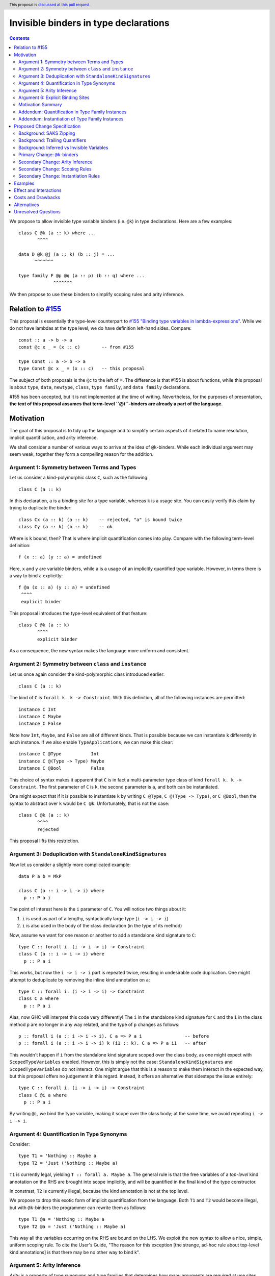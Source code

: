Invisible binders in type declarations
======================================

.. author:: Vladislav Zavialov
.. co-author:: John Ericson, Simon Peyton Jones
.. date-accepted::
.. ticket-url::
.. implemented::
.. highlight:: haskell
.. header:: This proposal is `discussed at this pull request <https://github.com/ghc-proposals/ghc-proposals/pull/425>`_.
.. contents::

We propose to allow invisible type variable binders (i.e. ``@k``) in type
declarations. Here are a few examples::

  class C @k (a :: k) where ...
         ^^^^

  data D @k @j (a :: k) (b :: j) = ...
        ^^^^^^^

  type family F @p @q (a :: p) (b :: q) where ...
               ^^^^^^^

We then propose to use these binders to simplify scoping rules and arity
inference.

Relation to `#155 <https://github.com/ghc-proposals/ghc-proposals/blob/master/proposals/0155-type-lambda.rst>`_
---------------------------------------------------------------------------------------------------------------

This proposal is essentially the type-level counterpart to
`#155 "Binding type variables in lambda-expressions" <https://github.com/ghc-proposals/ghc-proposals/blob/master/proposals/0155-type-lambda.rst>`_.
While we do not have lambdas at the type level, we do have definition left-hand
sides. Compare::

  const :: a -> b -> a
  const @c x _ = (x :: c)        -- from #155

  type Const :: a -> b -> a
  type Const @c x _ = (x :: c)   -- this proposal

The subject of both proposals is the ``@c`` to the left of ``=``. The
difference is that #155 is about functions, while this proposal is about
``type``, ``data``, ``newtype``, ``class``, ``type family``, and ``data
family`` declarations.

#155 has been accepted, but it is not implemented at the time of writing.
Nevertheless, for the purposes of presentation, **the text of this proposal
assumes that term-level ``@t``-binders are already a part of the language.**

Motivation
----------

The goal of this proposal is to tidy up the language and to simplify certain
aspects of it related to name resolution, implicit quantification, and arity
inference.

We shall consider a number of various ways to arrive at the idea of
``@k``-binders. While each individual argument may seem weak, together they
form a compelling reason for the addition.

Argument 1: Symmetry between Terms and Types
~~~~~~~~~~~~~~~~~~~~~~~~~~~~~~~~~~~~~~~~~~~~

Let us consider a kind-polymorphic class ``C``, such as the following::

  class C (a :: k)

In this declaration, ``a`` is a binding site for a type variable, whereas ``k``
is a usage site. You can easily verify this claim by trying to duplicate the
binder::

  class Cx (a :: k) (a :: k)    -- rejected, "a" is bound twice
  class Cy (a :: k) (b :: k)    -- ok

Where is ``k`` bound, then? That is where implicit quantification comes into
play. Compare with the following term-level definition::

  f (x :: a) (y :: a) = undefined

Here, ``x`` and ``y`` are variable binders, while ``a`` is a usage of an
implicitly quantified type variable. However, in terms there is a way to bind
``a`` explicitly::

  f @a (x :: a) (y :: a) = undefined
   ^^^^
   explicit binder

This proposal introduces the type-level equivalent of that feature::

  class C @k (a :: k)
         ^^^^
         explicit binder

As a consequence, the new syntax makes the language more uniform and
consistent.

Argument 2: Symmetry between ``class`` and ``instance``
~~~~~~~~~~~~~~~~~~~~~~~~~~~~~~~~~~~~~~~~~~~~~~~~~~~~~~~

Let us once again consider the kind-polymorphic class introduced earlier::

  class C (a :: k)

The kind of ``C`` is ``forall k. k -> Constraint``. With this definition, all
of the following instances are permitted::

  instance C Int
  instance C Maybe
  instance C False

Note how ``Int``, ``Maybe``, and ``False`` are all of different kinds. That is
possible because we can instantiate ``k`` differently in each instance. If we
also enable ``TypeApplications``, we can make this clear::

  instance C @Type           Int
  instance C @(Type -> Type) Maybe
  instance C @Bool           False

This choice of syntax makes it apparent that ``C`` is in fact a multi-parameter
type class of kind ``forall k. k -> Constraint``. The first parameter of ``C``
is ``k``, the second parameter is ``a``, and both can be instantiated.

One might expect that if it is possible to instantiate ``k`` by writing ``C
@Type``, ``C @(Type -> Type)``, or ``C @Bool``, then the syntax to abstract
over ``k`` would be ``C @k``. Unfortunately, that is not the case::

  class C @k (a :: k)
         ^^^^
         rejected

This proposal lifts this restriction.

Argument 3: Deduplication with ``StandaloneKindSignatures``
~~~~~~~~~~~~~~~~~~~~~~~~~~~~~~~~~~~~~~~~~~~~~~~~~~~~~~~~~~~

Now let us consider a slightly more complicated example::

  data P a b = MkP

  class C (a :: i -> i -> i) where
    p :: P a i

The point of interest here is the ``i`` parameter of ``C``. You will notice two things about it::

1. ``i`` is used as part of a lengthy, syntactically large type (``i -> i -> i``)
2. ``i`` is also used in the body of the class declaration (in the type of its method)

Now, assume we want for one reason or another to add a standalone kind
signature to ``C``::

  type C :: forall i. (i -> i -> i) -> Constraint
  class C (a :: i -> i -> i) where
    p :: P a i

This works, but now the ``i -> i -> i`` part is repeated twice, resulting in
undesirable code duplication. One might attempt to deduplicate by removing the
inline kind annotation on ``a``::

  type C :: forall i. (i -> i -> i) -> Constraint
  class C a where
    p :: P a i

Alas, now GHC will interpret this code very differently! The ``i`` in the
standalone kind signature for ``C`` and the ``i`` in the class method ``p`` are
no longer in any way related, and the type of ``p`` changes as follows::

  p :: forall i (a :: i -> i -> i). C a => P a i                -- before
  p :: forall i (a :: i -> i -> i) k (i1 :: k). C a => P a i1   -- after

This wouldn't happen if ``i`` from the standalone kind signature scoped over
the class body, as one might expect with ``ScopedTypeVariables`` enabled.
However, this is simply not the case: ``StandaloneKindSignatures`` and
``ScopedTypeVariables`` do not interact. One might argue that this is a reason
to make them interact in the expected way, but this proposal offers no
judgement in this regard. Instead, it offers an alternative that sidesteps the
issue entirely::

  type C :: forall i. (i -> i -> i) -> Constraint
  class C @i a where
    p :: P a i

By writing ``@i``, we bind the type variable, making it scope over the class
body; at the same time, we avoid repeating ``i -> i -> i``.

Argument 4: Quantification in Type Synonyms
~~~~~~~~~~~~~~~~~~~~~~~~~~~~~~~~~~~~~~~~~~~

Consider::

  type T1 = 'Nothing :: Maybe a
  type T2 = 'Just ('Nothing :: Maybe a)

``T1`` is currently legal, yielding ``T :: forall a. Maybe a``. The general
rule is that the free variables of a *top-level* kind annotation on the RHS are
brought into scope implicitly, and will be quantified in the final kind of the
type constructor.

In constrast, ``T2`` is currently illegal, because the kind annotation is not
at the top level.

We propose to drop this exotic form of implicit quantification from the
language. Both ``T1`` and ``T2`` would become illegal, but with ``@k``-binders
the programmer can rewrite them as follows::

  type T1 @a = 'Nothing :: Maybe a
  type T2 @a = 'Just ('Nothing :: Maybe a)

This way all the variables occurring on the RHS are bound on the LHS.
We exploit the new syntax to allow a nice, simple, uniform scoping rule.
To cite the User's Guide, "The reason for this exception [the strange, ad-hoc
rule about top-level kind annotations] is that there may be no other way to
bind k".

Argument 5: Arity Inference
~~~~~~~~~~~~~~~~~~~~~~~~~~~

*Arity* is a property of type synonyms and type families that determines how
many arguments are required at use sites (partial application is not allowed).
The notion of arity is described in more detail in `section 6.4.9.2.1. "Type family
declarations" <https://downloads.haskell.org/~ghc/9.2.1-alpha2/docs/html/users_guide/exts/type_families.html#type-family-declarations>`_
of the User's Guide.

Importantly, arity cannot be determined by looking at the kind of a type
constructor. Consider ``F`` declared as follows::

  type F :: Type -> forall k. Maybe k
  type family F x

The compiler can either assign it the arity of 1 or 2, and this choice will
determine whether the equations of the type family can pattern match on ``k``.
This will also determine whether a higher-kinded usage of ``F`` is possible.

Thus, both arities can make sense depending on intended usage. Currently, GHC
expects the programmer to employ an unsightly technique to specify the arity.
By default, arity inference tries to include as many forall-bound variables as
possible, to maximize the expressivity at definition site (at the cost of
higher-kinded usage). However, the user may opt out by duplicating the return
kind of the type family in its header::

  -- arity = 2
  type F :: Type -> forall k. Maybe k
  type family F x

  -- arity = 1
  type G :: Type -> forall k. Maybe k
  type family G x :: forall k. Maybe k

With ``@``-binders we can do the opposite. We propose that by default, arity
inference would include as few forall-bound variables as possible, to allow
higher-kinded usage. However, it shall also include all ``@``-bound variables::

  -- arity = 1
  type F :: Type -> forall k. Maybe k
  type family F x

  -- arity = 2
  type G :: Type -> forall k. Maybe k
  type family G x @k

This would simultaneously reduce code duplication and simplify the rules for
arity inference.

Argument 6: Explicit Binding Sites
~~~~~~~~~~~~~~~~~~~~~~~~~~~~~~~~~~

One might expect that for any implicitly quantified (type) variable, it would
be possible to bind it explicitly. For example, in ordinary type signatures we
can use ``ExplicitForAll`` to do it::

  f ::           a -> a     -- implicit quantification of "a"
  g :: forall a. a -> a     -- explicit quantification of "a"

That is currently not the case in type declarations. Let us once again consider
a kind-polymorphic type class::

  class C (a :: k) (b :: k) where ...

How would one bind ``k``? This proposal provides an answer::

  class C @k (a :: k) (b :: k) where ...
         ^^^^
         explicit binding site

This also increases expressivity in the presence of ambiguous variables::

  type family F a

  type C :: forall a. F a -> Constraint
  class C x where   -- no way to put a kind signature on "x"
    -- no way to bring "a" into scope here

In practice, it is easy to work around this problem by using ``forall a ->``
instead of ``forall a.``, and yet the need for the workaround reveals a rough
edge in the design of the language.

Motivation Summary
~~~~~~~~~~~~~~~~~~

Support for ``@k``-binders in type declarations will have the following
positive effects:

* Term- and type-level syntax become more consistent with one another
* ``class`` and ``instance`` declarations can be more symmetric
* Standalone kind signatures will no longer lead to duplication
* Implicit quantification rules in type synonyms can be simplified
* Arity inference becomes much more straightforward
* Every variable can have an explicit binding site

Now let us propose two additional changes that are only tangentially related to
``@k``-binders, but follow the spirit of "Argument 4" about using the LHS
exclusively to determine scope.

Addendum: Quantification in Type Family Instances
~~~~~~~~~~~~~~~~~~~~~~~~~~~~~~~~~~~~~~~~~~~~~~~~~

Consider::

  type family F1 a :: k
  type instance F1 Int = Any :: j -> j

  type family F2 a :: k
  type instance F2 @(j -> j) Int = Any :: j -> j

  type family F3 a :: k
  type instance forall j. F3 Int = Any :: j -> j

The definitions and instances of ``F1``, and ``F2``, and ``F3`` are equivalent,
and all of them are already allowed today.

Notice that in ``F2``, the ``@(j -> j)`` is not a binding site for ``j``. If we
want to bind ``j`` explicitly in an instance (as opposed to a declaration), we
use an explicit ``forall j.``, as in ``F3``. That is why it is possible today
and does not require the ``@k``-binders introduced in this proposal.

In ``F1``, the ``j`` is only mentioned on the right-hand side, and yet is
implicitly quantified. This implicit quantification behavior is sometimes
counterintuitive, so we propose that all type variables must be bound on the
LHS. That is, ``F1`` would become illegal, while ``F2`` and ``F3`` would remain
accepted.

This is quite similar to the implicit quantification rules for type synonyms
that we presented in "Argument 4".

Addendum: Instantiation of Type Family Instances
~~~~~~~~~~~~~~~~~~~~~~~~~~~~~~~~~~~~~~~~~~~~~~~~

Consider::

  type family F a :: k

  type instance F Int = Char
  type instance F Int = Maybe

From the family declaration we see that ``F :: forall k. Type -> k``. The two
``type instance`` declarations appear to have an identical head, but by looking
at the RHS we can infer that the invisible kind argument of ``F`` is ``Type``
in the first instance, and ``Type -> Type`` in the second.  It would be much
clearer to write::

  type instance F @Type         Int = Char
  type instance F @(Type->Type) Int = Maybe

and indeed this is already legal.

We propose to require that the type instance be fully determined by the LHS, so
that the programmer sees two visibly distinct instance heads. For the purpose
of determining the LHS, the RHS is ignored.  So under this proposal the
instance::

   type instance F Int = Char

would mean::

   type instance F @k Int = Char

(where the LHS instantation is at an unconstrained kind ``k``).
Now the kind of the RHS if fixed to be ``k``, and the kind of ``Char`` does
not match that, so the declaration is rejected.

The principle is that it should be possible to see what instance the
programmer intended by looking only at the instance head (the LHS).
This property already holds for *data* family instances.  Suppose
``D`` is a data family of kind::

   D :: forall k. (k->Type) -> k -> Type

Now consider ::

   data instance D p q where
      MkD :: forall r. r Int -> T r Int

So what kind do ``p`` and ``q`` have?  No clues from the header, but from
the data constructor we can clearly see that ``r :: Type->Type``.  Does
that mean that the the *entire data instance* is instantiated at ``Type``
like this::

   data instance D @Type (p :: Type->Type) (q :: Type) where
      ...

Or does it mean that the GADT data constructor specialises that kind argument,
thus::

   data instance D @k (p :: k->Type) (q :: k) where
     MkD :: forall (r :: Type -> Type).
            r Int -> T @Type r Int

(It might be specialised differently in some other data constructor ``MkD2``).
GHC avoids this question by determining the instance header solely from the
header.  This proposal simply extends the same principle to type family instances.

Proposed Change Specification
-----------------------------

Background: SAKS Zipping
~~~~~~~~~~~~~~~~~~~~~~~~

**SAKS zipping** is the part of checking declarations against the corresponding
standalone kind signature that pairs quantifiers with zero-or-one binders.

Consider the following declaration::

  type T :: forall a. a -> forall b c. (b, c) -> forall d -> (a ~ b) => Type
  data T (x :: Type) y z = ...

Here we produce the following pairs::

    Quantifier  |   Binder
  --------------+------------
    forall a.   |
    a ->        | (x :: Type)
    forall b.   |
    forall c.   |
    (b, c) ->   | y
    forall d -> | z
    (a ~ b) =>  |

SAKS zipping works over two lists: quantifiers and binders. Let us define it in
pseudo-code::

  -- Base version (before this proposal)
  zipSAKS (q:qs) (b:bs)
    | isInvisibleQuantifier q = (q, Nothing) : zipSAKS qs (b:bs)
    | otherwise               = (q, Just b)  : zipSAKS qs bs
  zipSAKS [] (b:bs) = error "Too many binders"
  zipSAKS _ [] = []

``isInvisibleQuantifier`` holds for ``forall a.``, ``forall {a}.``, and ``ctx
=>``, but does not hold for ``a ->`` or ``forall x ->``.

Background: Trailing Quantifiers
~~~~~~~~~~~~~~~~~~~~~~~~~~~~~~~~

When SAKS zipping is done, some quantifiers may remain. Consider::

  type T :: forall a. Type -> forall b. Type
  type T x = ...

The produced pairs are::

    Quantifier  |   Binder
  --------------+------------
    forall a.   |
    Type ->     | x

Zipping stops when binders are exhausted, so the ``forall b.`` does not yield a
pair. Instead, it becomes a part of the return type. We call the remaining
quantifiers **trailing**.

During arity inference, it is determined how many of the trailing ``forall``
quantifiers are included in the arity of a type synonym or type family.

Background: Inferred vs Invisible Variables
~~~~~~~~~~~~~~~~~~~~~~~~~~~~~~~~~~~~~~~~~~~

In addition to visible (``forall x ->``) and invisible (``forall x.``)
quantification, GHC features inferred quantification ``forall {x}.``.

We leave it out of scope of this proposal and intentionally do not introduce
``@{k}``-binders.  See "Alternatives" for reasoning.

Primary Change: ``@k``-binders
~~~~~~~~~~~~~~~~~~~~~~~~~~~~~~

1. Relax the syntactic check of ``data``, ``newtype``, ``type``, ``class``,
   ``type family``, and ``data family`` declarations to allow ``@k``-binders in
   their headers::

     tv_bndr ::=
              | tyvar                         -- variable
              | '(' tyvar '::' kind ')'       -- variable with kind annotation
       (NEW)  | '@' tyvar                     -- invisible variable
       (NEW)  | '@' '(' tyvar '::' kind ')'   -- invisible variable with kind annotation
       (NEW)  | '@' '_'                       -- wildcard (to skip an invisible quantifier)

   The occurrences of ``@`` must be *prefix*, as defined by
   `#229 <https://github.com/ghc-proposals/ghc-proposals/blob/master/proposals/0229-whitespace-bang-patterns.rst>`_.

2. When a declaration has no standalone kind signature, a ``@k``-binder gives
   rise to a ``forall k.`` quantifier in the inferred kind signature.
   The inferred ``forall k.`` does not float to the left; the order of
   quantifiers continues to match the order of binders in the header.

3. When a standalone kind signature is given, modify the process of zipping
   binders with quantifiers to match ``@k``-binders and ``forall k.``-quantifiers.
   To be precise, modify the pseudo-code of ``zipSAKS`` as follows::

    -- Updated version
    zipSAKS (q:qs) (b:bs)
      | zippable q b  = (q, Just b)  : zipSAKS qs bs
      | skippable q   = (q, Nothing) : zipSAKS qs (b:bs)
      | otherwise     = error "Unzippable quantifier/binder pair"
    zipSAKS [] (b:bs) = error "Too many binders"
    zipSAKS _ [] = []

    skippable q = isInvisibleQuantifier q
    zippable q b =
      (isInvisibleForall q && isInvisibleBinder b) ||
      (isVisibleQuantifier q && isVisibleBinder b)

   ``isInvisibleForall`` holds for the ``forall x.`` quantifier only, but does
   not hold for ``forall {x}.`` or any other quantifier.

   ``isInvisibleBinder`` holds for ``@k``, ``@(k :: s)``, and ``@_``, but does
   not hold for ``k`` or ``(k :: s)``. ``isVisibleBinder`` is the opposite.

   ``isVisibleQuantifier`` holds for ``a ->`` and ``forall x ->`` only.
   ``isInvisibleQuantifier`` is the opposite.

   This implies that within a single declaration, some ``forall x.``
   quantifiers may be zipped with binders, while others are not.

Secondary Change: Arity Inference
~~~~~~~~~~~~~~~~~~~~~~~~~~~~~~~~~

4. During arity inference, do not include trailing ``forall x.`` quantifiers in
   the arity.

Secondary Change: Scoping Rules
~~~~~~~~~~~~~~~~~~~~~~~~~~~~~~~

5. In type synonym declarations, require that every variable mentioned on the
   RHS must be bound on the LHS.

6. In type family and data family instances, require that every variable
   mentioned on the RHS must also occur on the LHS.

Secondary Change: Instantiation Rules
~~~~~~~~~~~~~~~~~~~~~~~~~~~~~~~~~~~~~

7. In type family and data family instances, the instantiation is fully
   determined by the left hand side, without looking at the right hand side.

Examples
--------

Here's an example from the wild (thanks Jakob Bruenker)::

  data Relation n m = MkR

  type Trans :: forall a b c . Relation a b -> Relation b c -> Relation a c
  type family Trans pa pb where
    Trans rel MkR = rel -- this type checks but is a partial type family

In current GHC this typechecks, but the type family is not total. Why? Because
the fully-explicit version is::

  type family Trans pa pb where
    Trans @a @b @b rel MkR = rel

Notice the repeated ``b`` on the LHS. The author was entirely unaware that the
resulting type family was partial, because the equation he wrote looked total.
With change (7), the original program::

  type family Trans pa pb where
    Trans rel MkR = rel

would be rejected. Why? Because the LHS imposes no kind constraints, so we get::

  type family Trans pa pb where
    Trans @a @b @c (rel :: Relation a b) (MkR :: Relation b c) = ...

so the RHS must have kind ``Relation a c``. But it doesn't; ``rel`` has
kind ``Relation a b``. So the declaration is rejected, which would have
saved Jakob some time.

Effect and Interactions
-----------------------

* Changes (1), (2), and (3) provide the programmer with a more principled way
  of brining type variables into scope in certain corner cases.

* Changes (4), (5), and (6) simplify arity inference and scoping rules, but they are
  all breaking changes that rely on the new form of binders. We may want to introduce
  migratory warnings before pulling the trigger.

* Change (7) does not require a migration strategy.

Costs and Drawbacks
-------------------

The change to arity inference is breaking, but most users are
likely to be unaffected.

Alternatives
------------

* We could also introduce ``@{k}``-binders for ``forall {x}.``-quantifiers, but
  that is not actually symmetric with use sites, where ``f @{x}`` is not
  possible. In fact, it would be against the spirit of ``forall {x}.``, as the
  reason inferred variables are not subject to type applications is that we
  don't want their order to matter.

  Some thoughts on the topic can be found in GitHub comment `326/634791269
  <https://github.com/ghc-proposals/ghc-proposals/pull/326#issuecomment-634791269>`_.

Unresolved Questions
--------------------

None at the moment.

